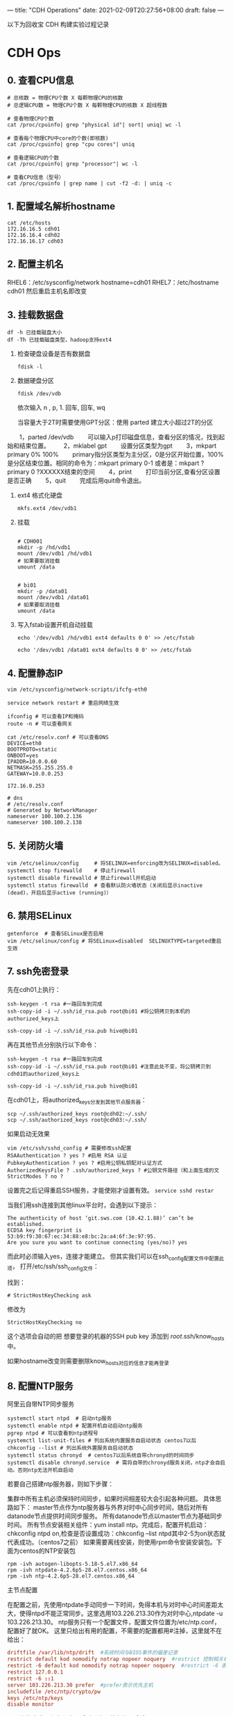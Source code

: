 ---
title: "CDH Operations"
date: 2021-02-09T20:27:56+08:00
draft: false
---

以下为回收宝 CDH 构建实验过程记录

* CDH Ops

** 0. 查看CPU信息
#+begin_src shell
  # 总核数 = 物理CPU个数 X 每颗物理CPU的核数
  # 总逻辑CPU数 = 物理CPU个数 X 每颗物理CPU的核数 X 超线程数

  # 查看物理CPU个数
  cat /proc/cpuinfo| grep "physical id"| sort| uniq| wc -l

  # 查看每个物理CPU中core的个数(即核数)
  cat /proc/cpuinfo| grep "cpu cores"| uniq

  # 查看逻辑CPU的个数
  cat /proc/cpuinfo| grep "processor"| wc -l

  # 查看CPU信息（型号）
  cat /proc/cpuinfo | grep name | cut -f2 -d: | uniq -c
#+end_src
** 1. 配置域名解析hostname
#+begin_src shell
  cat /etc/hosts
  172.16.16.5 cdh01
  172.16.16.4 cdh02
  172.16.16.17 cdh03
#+end_src

** 2. 配置主机名
RHEL6：/etc/sysconfig/network  hostname=cdh01
RHEL7：/etc/hostname  cdh01
然后重启主机名即改变

** 3. 挂载数据盘
#+begin_src shell
  df -h 已挂载磁盘大小
  df -Th 已挂载磁盘类型，hadoop支持ext4
#+end_src

1. 检查硬盘设备是否有数据盘
   #+begin_src shell
     fdisk -l
   #+end_src

2. 数据硬盘分区
   #+begin_src shell
     fdisk /dev/vdb
   #+end_src

   依次输入 n , p,  1.  回车, 回车, wq

   当容量大于2T时需要使用GPT分区：使用 parted 建立大小超过2T的分区
　　1，parted /dev/vdb
　　可以输入p打印磁盘信息，查看分区的情况，找到起始和结束位置。
　　2，mklabel gpt
　　设置分区类型为gpt
　　3，mkpart primary 0% 100%
　　primary指分区类型为主分区，0是分区开始位置，100%是分区结束位置。相同的命令为：mkpart primary 0-1 或者是：mkpart ?primary 0 ?XXXXXX结束的空间
　　4，print
　　打印当前分区,查看分区设置是否正确
　　5，quit
　　完成后用quit命令退出。

3. ext4 格式化硬盘
   #+begin_src shell
     mkfs.ext4 /dev/vdb1
   #+end_src

4. 挂载
   #+begin_src shell

     # CDH001
     mkdir -p /hd/vdb1
     mount /dev/vdb1 /hd/vdb1
     # 如果要取消挂载
     umount /data


     # bi01
     mkdir -p /data01
     mount /dev/vdb1 /data01
     # 如果要取消挂载
     umount /data
   #+end_src

5. 写入fstab设置开机自动挂载
   #+begin_src shell
     echo '/dev/vdb1 /hd/vdb1 ext4 defaults 0 0' >> /etc/fstab

     echo '/dev/vdb1 /data01 ext4 defaults 0 0' >> /etc/fstab
   #+end_src

** 4. 配置静态IP
#+begin_src shell
  vim /etc/sysconfig/network-scripts/ifcfg-eth0

  service network restart # 重启网络生效

  ifconfig # 可以查看IP和掩码
  route -n # 可以查看网关

  cat /etc/resolv.conf # 可以查看DNS
  DEVICE=eth0
  BOOTPROTO=static
  ONBOOT=yes
  IPADDR=10.0.0.60
  NETMASK=255.255.255.0
  GATEWAY=10.0.0.253

  172.16.0.253

  # dns
  # /etc/resolv.conf
  # Generated by NetworkManager
  nameserver 100.100.2.136
  nameserver 100.100.2.138
#+end_src

** 5. 关闭防火墙
#+begin_src shell
  vim /etc/selinux/config     # 将SELINUX=enforcing改为SELINUX=disabled。
  systemctl stop firewalld    # 停止firewall
  systemctl disable firewalld # 禁止firewall开机启动
  systemctl status firewalld  # 查看默认防火墙状态（关闭后显示inactive (dead)，开启后显示active (running)）
#+end_src

** 6. 禁用SELinux
#+begin_src shell
getenforce  # 查看SELinux是否启用
vim /etc/selinux/config # 将SELinux=disabled  SELINUXTYPE=targeted重启生效
#+end_src

** 7. ssh免密登录

先在cdh01上执行：

#+begin_src shell
  ssh-keygen -t rsa #一路回车到完成
  ssh-copy-id -i ~/.ssh/id_rsa.pub root@bi01 #将公钥拷贝到本机的authorized_keys上

  ssh-copy-id -i ~/.ssh/id_rsa.pub hive@bi01
#+end_src

再在其他节点分别执行以下命令：

#+begin_src shell
  ssh-keygen -t rsa #一路回车到完成
  ssh-copy-id -i ~/.ssh/id_rsa.pub root@bi01 #注意此处不变，将公钥拷贝到cdh01的authorized_keys上

  ssh-copy-id -i ~/.ssh/id_rsa.pub hive@bi01
#+end_src

在cdh01上，将authorized_keys分发到其他节点服务器：

#+begin_src shell
  scp ~/.ssh/authorized_keys root@cdh02:~/.ssh/
  scp ~/.ssh/authorized_keys root@cdh03:~/.ssh/
#+end_src

如果启动无效果

#+begin_src shell
  vim /etc/ssh/sshd_config # 需要修改ssh配置
  RSAAuthentication ? yes ? #启用 RSA 认证
  PubkeyAuthentication ? yes ? #启用公钥私钥配对认证方式
  AuthorizedKeysFile ? .ssh/authorized_keys ? #公钥文件路径（和上面生成的文
  StrictModes ? no ?
#+end_src

设置完之后记得重启SSH服务，才能使刚才设置有效。 =service sshd restar=

当我们用ssh连接到其他linux平台时，会遇到以下提示：

#+begin_src shell
  The authenticity of host ‘git.sws.com (10.42.1.88)’ can’t be established.
  ECDSA key fingerprint is 53:b9:f9:30:67:ec:34:88:e8:bc:2a:a4:6f:3e:97:95.
  Are you sure you want to continue connecting (yes/no)? yes
#+end_src

而此时必须输入yes，连接才能建立。 但其实我们可以在ssh_config配置文件中配置此项， 打开/etc/ssh/ssh_config文件：

找到：

#+begin_src shell
  # StrictHostKeyChecking ask
#+end_src

修改为

#+begin_src shell
  StrictHostKeyChecking no
#+end_src

这个选项会自动的把 想要登录的机器的SSH pub key 添加到 /root/.ssh/know_hosts 中。

如果hostname改变则需要删除know_hosts对应的信息才能再登录

** 8. 配置NTP服务

阿里云自带NTP同步服务

#+begin_src shell
  systemctl start ntpd  # 启动ntp服务
  systemctl enable ntpd # 配置开机自动启动ntp服务
  pgrep ntpd # 可以查看到ntp进程号
  systemctl list-unit-files # 列出系统内置服务自启动状态 centos7以后
  chkconfig --list # 列出系统外置服务自启动状态
  systemctl status chronyd  # centos7以后系统自带chronyd的时间同步
  systemctl disable chronyd.service  # 需将自带的chronyd服务关闭，ntp才会自启动。否则ntp无法开机自启动
#+end_src

若要自己搭建ntp服务器，则如下步骤：

集群中所有主机必须保持时间同步，如果时间相差较大会引起各种问题。 具体思路如下：
master节点作为ntp服务器与外界对时中心同步时间，随后对所有datanode节点提供时间同步服务。 所有datanode节点以master节点为基础同步时间。
所有节点安装相关组件：yum install ntp。完成后，配置开机启动：chkconfig ntpd on,检查是否设置成功：chkconfig --list ntpd其中2-5为on状态就代表成功。（centos7之前）
如果需要离线安装，则使用rpm命令安装安装包。下面为centos的NTP安装包

#+begin_src shell
  rpm -ivh autogen-libopts-5.18-5.el7.x86_64
  rpm -ivh ntpdate-4.2.6p5-28.el7.centos.x86_64
  rpm -ivh ntp-4.2.6p5-28.el7.centos.x86_64
#+end_src

主节点配置

在配置之前，先使用ntpdate手动同步一下时间，免得本机与对时中心时间差距太大，使得ntpd不能正常同步。这里选用103.226.213.30作为对时中心,ntpdate -u 103.226.213.30。
ntp服务只有一个配置文件，配置文件位置为/etc/ntp.conf，配置好了就OK。 这里只给出有用的配置，不需要的配置都用#注掉，这里就不在给出：

#+begin_src conf
  driftfile /var/lib/ntp/drift  #系统时间与BIOS事件的偏差记录
  restrict default kod nomodify notrap nopeer noquery  #restrict 控制相关权限
  restrict -6 default kod nomodify notrap nopeer noquery  #restrict -6 表示IPV6地址的权限设置
  restrict 127.0.0.1
  restrict -6 ::1
  server 103.226.213.30 prefer  #prefer表示优先主机
  includefile /etc/ntp/crypto/pw
  keys /etc/ntp/keys
  disable monitor
#+end_src

配置文件完成，保存退出，启动服务，执行如下命令：service ntpd start

检查是否成功，用ntpstat命令查看同步状态，出现以下状态代表启动成功：

#+begin_src shell
  synchronised to NTP server () at stratum 2
  time correct to within 74 ms
  polling server every 128 s
#+end_src

如果出现异常请等待几分钟，一般等待5-10分钟才能同步。

配置ntp客户端（所有datanode节点）

#+begin_src conf
  driftfile /var/lib/ntp/drift  #系统时间与BIOS事件的偏差记录
  restrict default kod nomodify notrap nopeer noquery  #restrict 控制相关权限
  restrict -6 default kod nomodify notrap nopeer noquery  #restrict -6 表示IPV6地址的权限设置
  restrict 127.0.0.1
  restrict -6 ::1
  server cdh03 prefer  #prefer表示优先主机
  includefile /etc/ntp/crypto/pw
  keys /etc/ntp/keys
  disable monitor
#+end_src

ok保存退出，请求服务器前，请先使用ntpdate手动同步一下时间：ntpdate -u cdh03 (主节点ntp服务器)
这里可能出现同步失败的情况，请不要着急，一般是本地的ntp服务器还没有正常启动，一般需要等待5-10分钟才可以正常同步。启动服务：service ntpd start
因为是连接内网，这次启动等待的时间会比master节点快一些，但是也需要耐心等待一会儿。

** 9. 设置swap

为了避免服务器使用swap功能而影响服务器性能，一般都会把vm.swappiness修改为0（cloudera建议10以下）
vim /etc/sysctl.conf  设置vm.swappiness = 0 重启生效

上述方法rhel6有效，rhel7.2中:tuned服务会动态调整系统参数
查找tuned中配置，直接修改配置
cd /usr/lib/tuned/
grep “vm.swappiness” * -R 查询出后依次修改
参考：sysctl修改内核参数 重启不生效 https://blog.csdn.net/ygtlovezf/article/details/79014299

** 10. 禁用透明页

#+begin_src shell
  echo never > /sys/kernel/mm/transparent_hugepage/defrag
  echo never > /sys/kernel/mm/transparent_hugepage/enabled
#+end_src

永久生效 在/etc/rc.local 添加上面命令
给与可执行权限：chmod +x /etc/rc.d/rc.local

** 11. jdk安装

#+begin_src shell
  rpm -qa | grep java     # 查询已安装的java
  yum remove java*        # 卸载已安装的java
  rpm -ivh oracle-j2sdk1.8-1.8.0+update181-1.x86_64.rpm
  vim /etc/profile        # 末尾添加

  # java
  export JAVA_HOME=/usr/java/jdk1.8.0_181-cloudera
  export CLASSPATH=.:$CLASSPATH:$JAVA_HOME/lib
  export PATH=$PATH:$JAVA_HOME/bin

  source /etc/profile
  java -version           # 验证
#+end_src

** 12. mysql-jdbc包

#+begin_src shell
  mkdir -p /usr/share/java
  mv /opt/mysql-j/mysql-connector-java-5.1.34.jar /usr/share/java/
  mysql-connector-java-5.1.34.jar 一定要命名为 mysql-connector-java.jar
#+end_src

** 13. 安装mysql

#+begin_src shell
  卸载mariadb：rpm -qa|grep mariadb
  rpm -e --nodeps mariadb-libs-5.5.60-1.el7_5.x86_64


  cd /opt/mysql/
  tar -xvf ./mysql-5.7.19-1.el7.x86_64.rpm-bundle.tar

  rpm -ivh mysql-community-common-5.7.19-1.el7.x86_64.rpm
  rpm -ivh mysql-community-libs-5.7.19-1.el7.x86_64.rpm
  rpm -ivh mysql-community-client-5.7.19-1.el7.x86_64.rpm
  rpm -ivh mysql-community-server-5.7.19-1.el7.x86_64.rpm
#+end_src

这个可能报错  安装yum install libaio

#+begin_src shell
  rpm -ivh mysql-community-libs-compat-5.7.19-1.el7.x86_64.rpm
#+end_src

MYSQL配置:

#+begin_src shell
  mysqld --initialize --user=mysql # 初始化mysql使mysql目录的拥有者为mysql用户
  cat /var/log/mysqld.log # 最后一行将会有随机生成的密码
  mysqladmin -u用户名 -p旧密码 password 新密码    将随机密码修改为用户密码

  set password for root@localhost = password('123');

  systemctl start mysqld.service # 设置mysql服务自启

  A temporary password is generated for root@localhost: ;pTmBT+bf5et
#+end_src

#+begin_src shell
  服务名 数据库名 用户名
  Cloudera_Manager_Server scm scm
  Activity_Monitor amon amon
  Reports_Manager rman rman
  Hue hue hue
  Hive_Metastore_Server metastore hive
  Sentry_Server sentry sentry
  Cloudera_Navigator_Audit_Server nav nav
  Cloudera_Navigator_Metadata_Server navms navms
  Oozie oozie oozie
#+end_src

CDH不支持mysql的GTID功能

建库和用户

查看用户

#+begin_src sql
  select host,user from mysql.user;

  CREATE DATABASE scm DEFAULT CHARACTER SET utf8 DEFAULT COLLATE utf8_general_ci;
  CREATE DATABASE amon DEFAULT CHARACTER SET utf8 DEFAULT COLLATE utf8_general_ci;
  CREATE DATABASE rman DEFAULT CHARACTER SET utf8 DEFAULT COLLATE utf8_general_ci;
  CREATE DATABASE hue DEFAULT CHARACTER SET utf8 DEFAULT COLLATE utf8_general_ci;
  CREATE DATABASE metastore DEFAULT CHARACTER SET utf8 DEFAULT COLLATE utf8_general_ci;
  CREATE DATABASE sentry DEFAULT CHARACTER SET utf8 DEFAULT COLLATE utf8_general_ci;
  CREATE DATABASE nav DEFAULT CHARACTER SET utf8 DEFAULT COLLATE utf8_general_ci;
  CREATE DATABASE navms DEFAULT CHARACTER SET utf8 DEFAULT COLLATE utf8_general_ci;
  CREATE DATABASE oozie DEFAULT CHARACTER SET utf8 DEFAULT COLLATE utf8_general_ci;


  GRANT ALL ON scm.* TO 'scm'@'%' IDENTIFIED BY '123456';
  GRANT ALL ON amon.* TO 'amon'@'%' IDENTIFIED BY '123456';
  GRANT ALL ON rman.* TO 'rman'@'%' IDENTIFIED BY '123456';
  GRANT ALL ON hue.* TO 'hue'@'%' IDENTIFIED BY '123456';
  GRANT ALL ON metastore.* TO 'hive'@'%' IDENTIFIED BY '123456';
  GRANT ALL ON sentry.* TO 'sentry'@'%' IDENTIFIED BY '123456';
  GRANT ALL ON nav.* TO 'nav'@'%' IDENTIFIED BY '123456';
  GRANT ALL ON navms.* TO 'navms'@'%' IDENTIFIED BY '123456';
  GRANT ALL ON oozie.* TO 'oozie'@'%' IDENTIFIED BY '123456';

  flush privileges;
#+end_src

** 14. 安装Httpd服务（manager节点）

yum install httpd
service httpd start
systemctl enable httpd.service 设置httpd服务开机自启

** 15. 安装createrepo（manager节点）
yum install createrepo

** 16. 配置Cloudera Manager包yum源（manager节点）
mkdir -p /var/www/html/cloudera-repos/
将下载的cm包文件移到此目录下:
mv cm6 /var/www/html/cloudera-repos/
cd /var/www/html/cloudera-repos/cm6/
创建repodata：
createrepo /var/www/html/cloudera-repos/cm6
则会在该目录下生成repodata

vim /etc/yum.repos.d/cloudera-manager.repo

[cloudera-manager]
name=Cloudera Manager, Version
baseurl=http://10.0.0.73/cloudera-repos/cm6/
enable=true
gpgcheck=false


注意路径：http://10.0.0.73/cloudera-repos/cm6/

将该配置复制到其他节点
scp /etc/yum.repos.d/cloudera-manager.repo bitest002:/etc/yum.repos.d

yum clean all
yum makecache

** 17. 安装 Cloudera Manager（manager节点）

yum install cloudera-manager-daemons cloudera-manager-agent cloudera-manager-server --skip-broken --nogpgcheck

yum install cloudera-manager-daemons cloudera-manager-agent cloudera-manager-server

安装完CM后/opt/ 下会出现cloudera目录
mv /opt/parcels/* /opt/cloudera/parcel-repo # 将parcel包移动到指定位置
在/opt/cloudera/parcel-repo执行以下命令：
sha1sum CDH-6.2.0-1.cdh6.2.0.p0.967373-el7.parcel | awk '{ print $1 }' > CDH-6.2.0-1.cdh6.2.0.p0.967373-el7.parcel.sha

执行初始化脚本:

/opt/cloudera/cm/schema/scm_prepare_database.sh -h172.16.0.122 mysql scm scm 123456

172.16.0.122为mysql所在IP

打开server服务:
service cloudera-scm-server start
静候几分钟，打开http://manager:7180

** 18. CDH界面安装

注意点：
1. 自定义存储库：http://10.0.0.73/cloudera-repos/cm6
1. 选择和自己安装版本相对应的parcel包
2. JDK不勾选，我们已经自己安装了
3. Install Agents时有可能会失败，一般为网络原因，多重试几次直到成功。

#+begin_src shell
  curl -X POST -u admin:adminbi123 -i --header 'Content-Type: application/json' --header 'Accept: application/json' -d '{}' 'http://10.0.0.73:7180/api/v32/clusters/Cluster_1/services/impala/roles/impala-IMPALAD-d38eb94f83ef28f6c8dcdc71601ab2b4/roleCommands/stop'

  curl -X GET -u admin:adminbi123 -i --header 'Content-Type: application/json' --header 'Accept: application/json' -d '{}' 'http://10.0.0.73:7180/api/v32/clusters/Cluster_1/services/impala/commandsByName'


  curl -X POST -u admin:adminbi123 -i --header 'Content-Type: application/json' --header 'Accept: application/json' -d '{}' 'http://10.0.0.73:7180/api/v32/clusters/Cluster_1/services/impala/roleCommands/restart'
  http://cm_server_host:7180/api/v32/clusters/clusterName/services/serviceName/roles
#+end_src
